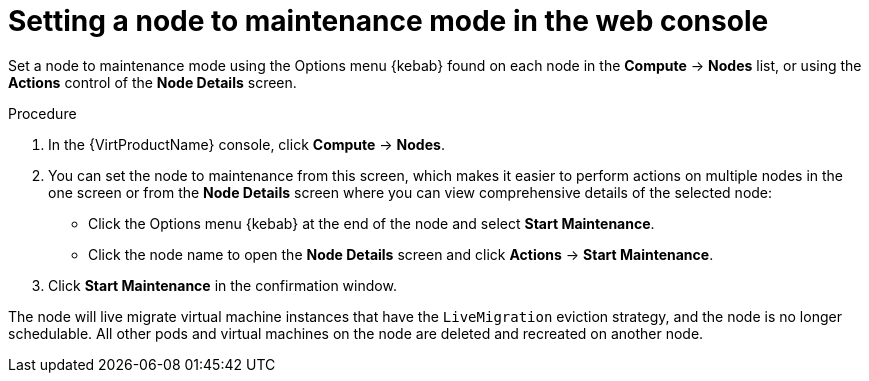 // Module included in the following assemblies:
//
// * virt/node_maintenance/virt-setting-node-maintenance.adoc

[id="virt-setting-node-maintenance-web_{context}"]
= Setting a node to maintenance mode in the web console

[role="_abstract"]
Set a node to maintenance mode using the Options menu {kebab} found on each node in the 
*Compute* -> *Nodes* list, or using the *Actions* control of the *Node Details* 
screen.

.Procedure

. In the {VirtProductName} console, click *Compute* -> *Nodes*.
. You can set the node to maintenance from this screen, which makes it easier to perform 
actions on multiple nodes in the one screen or from the *Node Details* screen
where you can view comprehensive details of the selected node:
** Click the Options menu {kebab} at the end of the node and select *Start Maintenance*.
** Click the node name to open the *Node Details* screen and click 
*Actions* -> *Start Maintenance*.
. Click *Start Maintenance* in the confirmation window. 

The node will live migrate virtual machine instances that have the 
`LiveMigration` eviction strategy, and the node is no longer schedulable. All
other pods and virtual machines on the node are deleted and recreated on another node. 
